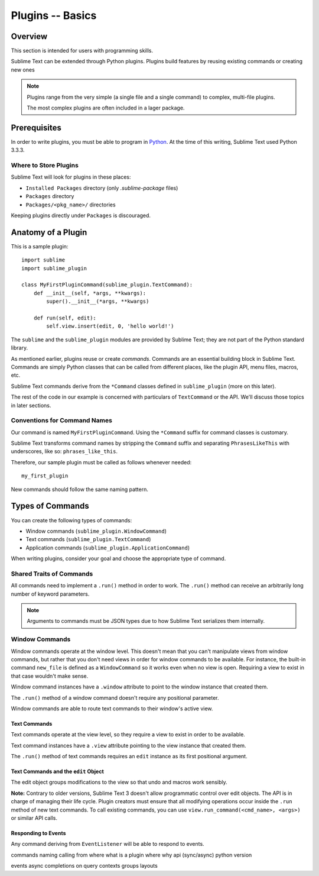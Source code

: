 =================
Plugins -- Basics
=================

.. seealso::

   :doc:`API Reference <../../reference/api>`
        More information on the Python API.

   :doc:`Plugins Reference <../../reference/plugins>`
        More information about plugins.


Overview
========

This section is intended for users with programming skills.

Sublime Text can be extended
through Python plugins.
Plugins build features
by reusing existing commands
or creating new ones

.. note::

   Plugins range from the very simple
   (a single file and a single command)
   to complex, multi-file plugins.

   The most complex plugins
   are often included in
   a lager package.


Prerequisites
=============

In order to write plugins, you must be able to program in Python_.
At the time of this writing, Sublime Text used Python 3.3.3.

.. _Python: http://www.python.org


Where to Store Plugins
**********************

Sublime Text will look for plugins in these places:

* ``Installed Packages`` directory (only *.sublime-package* files)
* ``Packages`` directory
* ``Packages/<pkg_name>/`` directories

Keeping plugins directly under ``Packages`` is discouraged.


Anatomy of a Plugin
===================

This is a sample plugin::

   import sublime
   import sublime_plugin

   class MyFirstPluginCommand(sublime_plugin.TextCommand):
       def __init__(self, *args, **kwargs):
           super().__init__(*args, **kwargs)

       def run(self, edit):
           self.view.insert(edit, 0, 'hello world!')


The ``sublime`` and the ``sublime_plugin`` modules
are provided by Sublime Text;
they are not part
of the Python standard library.

As mentioned earlier,
plugins reuse or create *commands*.
Commands are
an essential building block in Sublime Text.
Commands are simply Python classes
that can be called
from different places,
like the plugin API, menu files, macros, etc.

Sublime Text commands derive from the ``*Command`` classes defined in
``sublime_plugin`` (more on this later).

The rest of the code in our example is concerned with particulars of
``TextCommand`` or the API. We'll discuss those topics in later sections.


Conventions for Command Names
*****************************

Our command is named ``MyFirstPluginCommand``.
Using the ``*Command`` suffix
for command classes is customary.


Sublime Text transforms command names
by stripping the ``Command`` suffix
and separating ``PhrasesLikeThis``
with underscores, like so:
``phrases_like_this``.

Therefore, our sample plugin
must be called as follows
whenever needed::

   my_first_plugin

New commands should follow the same naming pattern.


Types of Commands
=================

You can create the following types of commands:

* Window commands (``sublime_plugin.WindowCommand``)
* Text commands (``sublime_plugin.TextCommand``)
* Application commands (``sublime_plugin.ApplicationCommand``)

When writing plugins,
consider your goal
and choose the appropriate type of command.


Shared Traits of Commands
*************************

All commands
need to implement a ``.run()`` method
in order to work.
The ``.run()`` method
can receive an arbitrarily long number
of keyword parameters.

.. note::
   Arguments to commands
   must be JSON types
   due to how Sublime Text
   serializes them internally.


Window Commands
***************

Window commands operate at the window level. This doesn't mean that you can't
manipulate views from window commands, but rather that you don't need views in
order for window commands to be available. For instance, the built-in command
``new_file`` is defined as a ``WindowCommand`` so it works even when no view
is open. Requiring a view to exist in that case wouldn't make sense.

Window command instances have a ``.window`` attribute to point to the window
instance that created them.

The ``.run()`` method of a window command doesn't require any positional
parameter.

Window commands are able to route text commands to their window's active view.

Text Commands
-------------

Text commands operate at the view level, so they require a view to exist
in order to be available.

Text command instances have a ``.view`` attribute pointing to the view instance
that created them.

The ``.run()`` method of text commands requires an ``edit`` instance as
its first positional argument.

Text Commands and the ``edit`` Object
-------------------------------------

The edit object groups modifications to the view so that undo and macros work
sensibly.

**Note:** Contrary to older versions, Sublime Text 3 doesn't allow programmatic
control over edit objects. The API is in charge of managing their life cycle.
Plugin creators must ensure that all modifying operations occur inside the
``.run`` method of new text commands. To call existing commands, you can use
``view.run_command(<cmd_name>, <args>)`` or similar API calls.

Responding to Events
--------------------

Any command deriving from ``EventListener`` will be able to respond to events.


.. _plugins-completions-example:

commands
naming
calling from where
what is a plugin
where
why
api (sync/async)
python version


events
async
completions
on query contexts
groups
layouts
